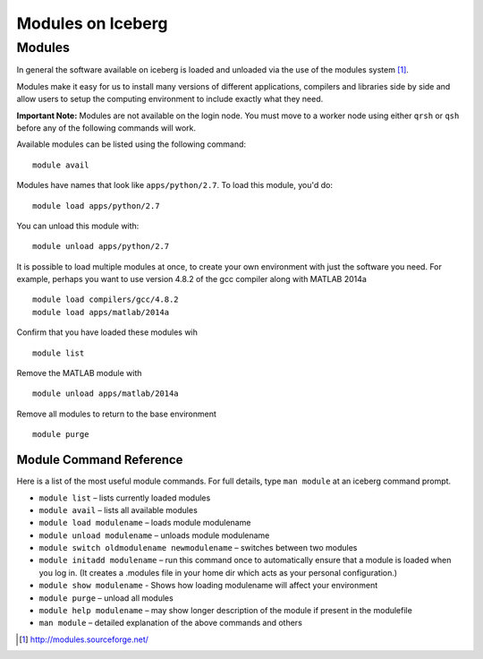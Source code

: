 .. _modules_usage
Modules on Iceberg 
==================


Modules
-------

In general the software available on iceberg is loaded and unloaded via the use
of the modules system [#env-modules]_. 

Modules make it easy for us to install many versions of different applications, compilers and libraries side by side and allow users to setup the computing environment to include exactly what they need. 

**Important Note:** Modules are not available on the login node. You must move to a worker node using either ``qrsh`` or ``qsh`` before any of the following commands will work.

Available modules can be listed using the following command::

    module avail

Modules have names that look like ``apps/python/2.7``. To load this module, you'd do::

    module load apps/python/2.7

You can unload this module with::

    module unload apps/python/2.7

It is possible to load multiple modules at once, to create your own environment
with just the software you need. For example, perhaps you want to use version 4.8.2 of the gcc compiler along with MATLAB 2014a ::

    module load compilers/gcc/4.8.2 
    module load apps/matlab/2014a

Confirm that you have loaded these modules wih ::

   module list

Remove the MATLAB module with ::
    
    module unload apps/matlab/2014a

Remove all modules to return to the base environment ::

    module purge

Module Command Reference
########################
Here is a list of the most useful module commands. For full details, type ``man module`` at an iceberg command prompt.

* ``module list`` – lists currently loaded modules
* ``module avail`` – lists all available modules
* ``module load modulename`` – loads module modulename
* ``module unload modulename`` – unloads module modulename
* ``module switch oldmodulename newmodulename`` – switches between two modules
* ``module initadd modulename`` – run this command once to automatically ensure that a module is loaded when you log in. (It creates a .modules file in your home dir which acts as your personal configuration.)
* ``module show modulename`` - Shows how loading modulename will affect your environment
* ``module purge`` – unload all modules
* ``module help modulename`` – may show longer description of the module if present in the modulefile
* ``man module`` – detailed explanation of the above commands and others

.. [#env-modules] http://modules.sourceforge.net/
